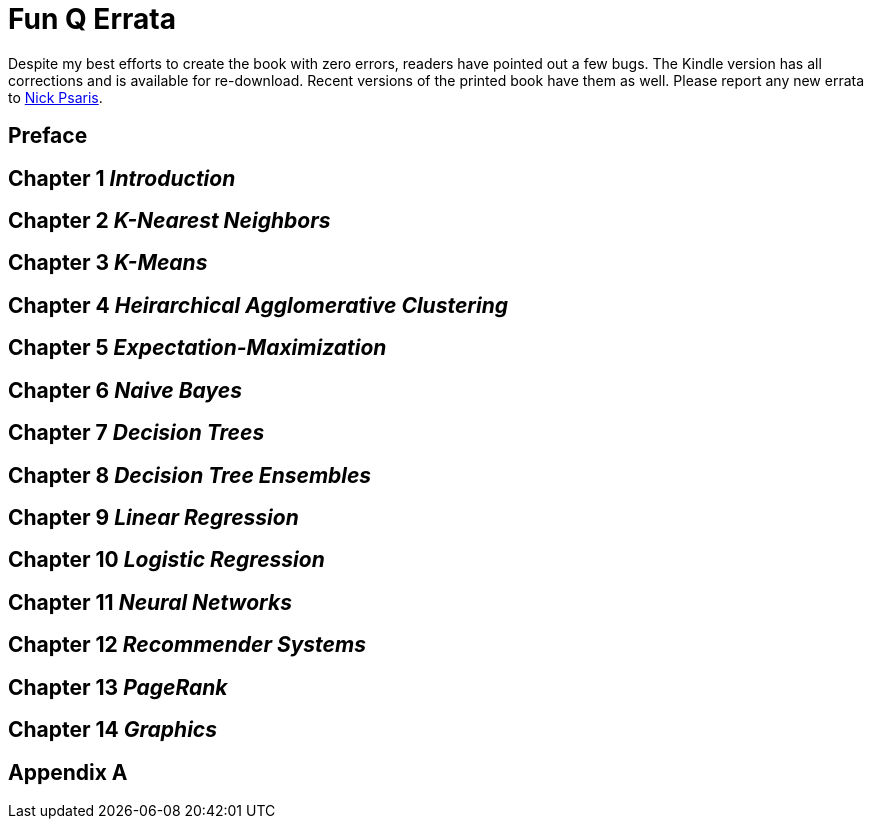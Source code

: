 = Fun Q Errata

:toc:
:toc-placement: preamble

Despite my best efforts to create the book with zero errors, readers
have pointed out a few bugs. The Kindle version has all corrections
and is available for re-download.  Recent versions of the printed book
have them as well.  Please report any new errata to
mailto:nick.psaris@gmail.com[Nick Psaris].

toc::[]

== Preface

== Chapter 1 _Introduction_

== Chapter 2 _K-Nearest Neighbors_

== Chapter 3 _K-Means_

== Chapter 4 _Heirarchical Agglomerative Clustering_

== Chapter 5 _Expectation-Maximization_

== Chapter 6 _Naive Bayes_

== Chapter 7 _Decision Trees_

== Chapter 8 _Decision Tree Ensembles_

== Chapter 9 _Linear Regression_

== Chapter 10 _Logistic Regression_

== Chapter 11 _Neural Networks_

== Chapter 12 _Recommender Systems_

== Chapter 13 _PageRank_

== Chapter 14 _Graphics_

== Appendix A



